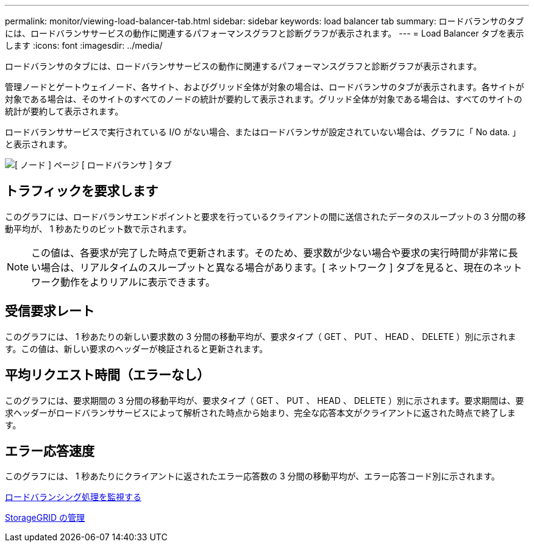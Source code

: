 ---
permalink: monitor/viewing-load-balancer-tab.html 
sidebar: sidebar 
keywords: load balancer tab 
summary: ロードバランサのタブには、ロードバランササービスの動作に関連するパフォーマンスグラフと診断グラフが表示されます。 
---
= Load Balancer タブを表示します
:icons: font
:imagesdir: ../media/


[role="lead"]
ロードバランサのタブには、ロードバランササービスの動作に関連するパフォーマンスグラフと診断グラフが表示されます。

管理ノードとゲートウェイノード、各サイト、およびグリッド全体が対象の場合は、ロードバランサのタブが表示されます。各サイトが対象である場合は、そのサイトのすべてのノードの統計が要約して表示されます。グリッド全体が対象である場合は、すべてのサイトの統計が要約して表示されます。

ロードバランササービスで実行されている I/O がない場合、またはロードバランサが設定されていない場合は、グラフに「 No data. 」と表示されます。

image::../media/nodes_page_load_balancer_tab.png[[ ノード ] ページ [ ロードバランサ ] タブ]



== トラフィックを要求します

このグラフには、ロードバランサエンドポイントと要求を行っているクライアントの間に送信されたデータのスループットの 3 分間の移動平均が、 1 秒あたりのビット数で示されます。


NOTE: この値は、各要求が完了した時点で更新されます。そのため、要求数が少ない場合や要求の実行時間が非常に長い場合は、リアルタイムのスループットと異なる場合があります。[ ネットワーク ] タブを見ると、現在のネットワーク動作をよりリアルに表示できます。



== 受信要求レート

このグラフには、 1 秒あたりの新しい要求数の 3 分間の移動平均が、要求タイプ（ GET 、 PUT 、 HEAD 、 DELETE ）別に示されます。この値は、新しい要求のヘッダーが検証されると更新されます。



== 平均リクエスト時間（エラーなし）

このグラフには、要求期間の 3 分間の移動平均が、要求タイプ（ GET 、 PUT 、 HEAD 、 DELETE ）別に示されます。要求期間は、要求ヘッダーがロードバランササービスによって解析された時点から始まり、完全な応答本文がクライアントに返された時点で終了します。



== エラー応答速度

このグラフには、 1 秒あたりにクライアントに返されたエラー応答数の 3 分間の移動平均が、エラー応答コード別に示されます。

xref:monitoring-load-balancing-operations.adoc[ロードバランシング処理を監視する]

xref:../admin/index.adoc[StorageGRID の管理]
